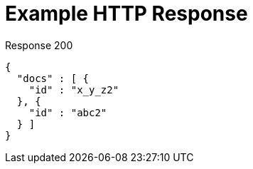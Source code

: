 = Example HTTP Response

====
.Response 200
[source,json]
----
{
  "docs" : [ {
    "id" : "x_y_z2"
  }, {
    "id" : "abc2"
  } ]
}
----
====